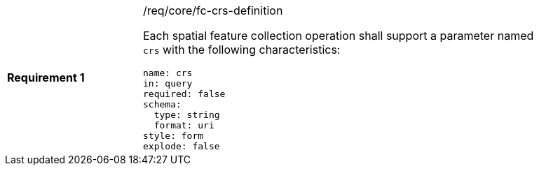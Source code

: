 [width="90%",cols="2,6a"]
|===
|*Requirement {counter:req-id}* |/req/core/fc-crs-definition +

Each spatial feature collection operation shall support a parameter named `crs`
with the following characteristics:

[source,YAML]
----
name: crs
in: query
required: false
schema:
  type: string
  format: uri
style: form
explode: false
----
|===
